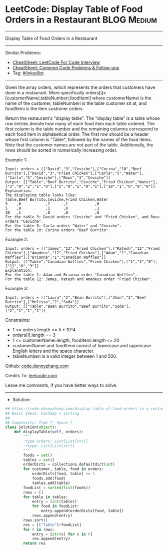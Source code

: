 * LeetCode: Display Table of Food Orders in a Restaurant        :BLOG:Medium:
#+STARTUP: showeverything
#+OPTIONS: toc:nil \n:t ^:nil creator:nil d:nil
:PROPERTIES:
:type:     sorting
:END:
---------------------------------------------------------------------
Display Table of Food Orders in a Restaurant
---------------------------------------------------------------------
#+BEGIN_HTML
<a href="https://github.com/dennyzhang/code.dennyzhang.com/tree/master/problems/display-table-of-food-orders-in-a-restaurant"><img align="right" width="200" height="183" src="https://www.dennyzhang.com/wp-content/uploads/denny/watermark/github.png" /></a>
#+END_HTML
Similar Problems:
- [[https://cheatsheet.dennyzhang.com/cheatsheet-leetcode-A4][CheatSheet: LeetCode For Code Interview]]
- [[https://cheatsheet.dennyzhang.com/cheatsheet-followup-A4][CheatSheet: Common Code Problems & Follow-ups]]
- Tag: [[https://code.dennyzhang.com/review-linkedlist][#linkedlist]]
---------------------------------------------------------------------
Given the array orders, which represents the orders that customers have done in a restaurant. More specifically orders[i]=[customerNamei,tableNumberi,foodItemi] where customerNamei is the name of the customer, tableNumberi is the table customer sit at, and foodItemi is the item customer orders.

Return the restaurant's "display table". The "display table" is a table whose row entries denote how many of each food item each table ordered. The first column is the table number and the remaining columns correspond to each food item in alphabetical order. The first row should be a header whose first column is "Table", followed by the names of the food items. Note that the customer names are not part of the table. Additionally, the rows should be sorted in numerically increasing order.

Example 1:
#+BEGIN_EXAMPLE
Input: orders = [["David","3","Ceviche"],["Corina","10","Beef Burrito"],["David","3","Fried Chicken"],["Carla","5","Water"],["Carla","5","Ceviche"],["Rous","3","Ceviche"]]
Output: [["Table","Beef Burrito","Ceviche","Fried Chicken","Water"],["3","0","2","1","0"],["5","0","1","0","1"],["10","1","0","0","0"]] 
Explanation:
The displaying table looks like:
Table,Beef Burrito,Ceviche,Fried Chicken,Water
3    ,0           ,2      ,1            ,0
5    ,0           ,1      ,0            ,1
10   ,1           ,0      ,0            ,0
For the table 3: David orders "Ceviche" and "Fried Chicken", and Rous orders "Ceviche".
For the table 5: Carla orders "Water" and "Ceviche".
For the table 10: Corina orders "Beef Burrito". 
#+END_EXAMPLE

Example 2:
#+BEGIN_EXAMPLE
Input: orders = [["James","12","Fried Chicken"],["Ratesh","12","Fried Chicken"],["Amadeus","12","Fried Chicken"],["Adam","1","Canadian Waffles"],["Brianna","1","Canadian Waffles"]]
Output: [["Table","Canadian Waffles","Fried Chicken"],["1","2","0"],["12","0","3"]] 
Explanation: 
For the table 1: Adam and Brianna order "Canadian Waffles".
For the table 12: James, Ratesh and Amadeus order "Fried Chicken".
#+END_EXAMPLE

Example 3:
#+BEGIN_EXAMPLE
Input: orders = [["Laura","2","Bean Burrito"],["Jhon","2","Beef Burrito"],["Melissa","2","Soda"]]
Output: [["Table","Bean Burrito","Beef Burrito","Soda"],["2","1","1","1"]]
#+END_EXAMPLE
 
Constraints:

- 1 <= orders.length <= 5 * 10^4
- orders[i].length == 3
- 1 <= customerNamei.length, foodItemi.length <= 20
- customerNamei and foodItemi consist of lowercase and uppercase English letters and the space character.
- tableNumberi is a valid integer between 1 and 500.

Github: [[https://github.com/dennyzhang/code.dennyzhang.com/tree/master/problems/display-table-of-food-orders-in-a-restaurant][code.dennyzhang.com]]

Credits To: [[https://leetcode.com/problems/display-table-of-food-orders-in-a-restaurant/description/][leetcode.com]]

Leave me comments, if you have better ways to solve.
---------------------------------------------------------------------
- Solution:

#+BEGIN_SRC python
## https://code.dennyzhang.com/display-table-of-food-orders-in-a-restaurant
## Basic Ideas: hashmap + sorting
##
## Complexity: Time ?, Space ?
class Solution(object):
    def displayTable(self, orders):
        """
        :type orders: List[List[str]]
        :rtype: List[List[str]]
        """
        foods = set()
        tables = set()
        orderDicts = collections.defaultdict(int)
        for customer, table, food in orders:
            orderDicts[food, table] += 1
            foods.add(food)
            tables.add(table)
        foodList = sorted(list(foods))
        rows = []
        for table in tables:
            entry = [int(table)]
            for food in foodList:
                entry.append(orderDicts[food, table])
            rows.append(entry)
        rows.sort()
        res = [["Table"]+foodList]
        for r in rows:
            entry = [str(v) for v in r]
            res.append(entry)
        return res
#+END_SRC

#+BEGIN_HTML
<div style="overflow: hidden;">
<div style="float: left; padding: 5px"> <a href="https://www.linkedin.com/in/dennyzhang001"><img src="https://www.dennyzhang.com/wp-content/uploads/sns/linkedin.png" alt="linkedin" /></a></div>
<div style="float: left; padding: 5px"><a href="https://github.com/dennyzhang"><img src="https://www.dennyzhang.com/wp-content/uploads/sns/github.png" alt="github" /></a></div>
<div style="float: left; padding: 5px"><a href="https://www.dennyzhang.com/slack" target="_blank" rel="nofollow"><img src="https://www.dennyzhang.com/wp-content/uploads/sns/slack.png" alt="slack"/></a></div>
</div>
#+END_HTML
